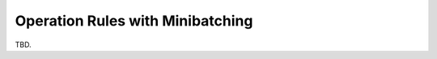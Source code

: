 =================================
Operation Rules with Minibatching
=================================

TBD.
